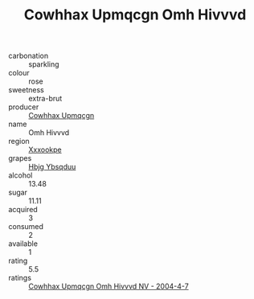 :PROPERTIES:
:ID:                     71b6854c-eb69-459c-8f3d-252a52bbe9d7
:END:
#+TITLE: Cowhhax Upmqcgn Omh Hivvvd 

- carbonation :: sparkling
- colour :: rose
- sweetness :: extra-brut
- producer :: [[id:3e62d896-76d3-4ade-b324-cd466bcc0e07][Cowhhax Upmqcgn]]
- name :: Omh Hivvvd
- region :: [[id:e42b3c90-280e-4b26-a86f-d89b6ecbe8c1][Xxxookpe]]
- grapes :: [[id:61dd97ab-5b59-41cc-8789-767c5bc3a815][Hbjg Ybsqduu]]
- alcohol :: 13.48
- sugar :: 11.11
- acquired :: 3
- consumed :: 2
- available :: 1
- rating :: 5.5
- ratings :: [[id:3dadf819-28df-483a-8017-cbe5f6b8ffec][Cowhhax Upmqcgn Omh Hivvvd NV - 2004-4-7]]


